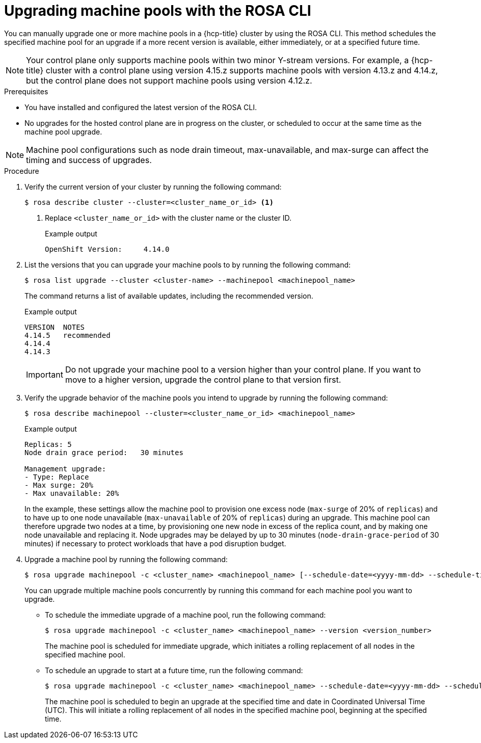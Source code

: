 // Module included in the following assemblies:
//
// * upgrading/rosa-hcp-upgrading.adoc

// NOTE: This module is included several times in the same upgrade assembly.

:_mod-docs-content-type: PROCEDURE
[id="rosa-hcp-upgrading-cli-machinepool_{context}"]
// POOL-ONLY: Conditions for upgrading machine pools WITHOUT upgrading hosted control planes
ifeval::["{context}" != "rosa-hcp-upgrading-whole-cluster"]
= Upgrading machine pools with the ROSA CLI

You can manually upgrade one or more machine pools in a {hcp-title} cluster by using the ROSA CLI. This method schedules the specified machine pool for an upgrade if a more recent version is available, either immediately, or at a specified future time.

[NOTE]
====
Your control plane only supports machine pools within two minor Y-stream versions. For example, a {hcp-title} cluster with a control plane using version 4.15.z supports machine pools with version 4.13.z and 4.14.z, but the control plane does not support machine pools using version 4.12.z.
====

.Prerequisites
* You have installed and configured the latest version of the ROSA CLI.
* No upgrades for the hosted control plane are in progress on the cluster, or scheduled to occur at the same time as the machine pool upgrade.
endif::[]
//END POOL-ONLY condition

// WHOLE CLUSTER: Conditions for upgrading machine pools as part of upgrading the whole cluster in sequence
ifeval::["{context}" == "rosa-hcp-upgrading-whole-cluster"]
= Upgrading machine pools

When your hosted control plane upgrade is complete, you can upgrade one or more machine pools.
endif::[]
//END WHOLE CLUSTER condition

[NOTE]
====
Machine pool configurations such as node drain timeout, max-unavailable, and max-surge can affect the timing and success of upgrades.
====

.Procedure
. Verify the current version of your cluster by running the following command:
+
[source,terminal]
----
$ rosa describe cluster --cluster=<cluster_name_or_id> <1>
----
<1> Replace `<cluster_name_or_id>` with the cluster name or the cluster ID.
+
ifeval::["{context}" != "rosa-hcp-upgrading-whole-cluster"]
.Example output
[source,terminal]
----
OpenShift Version:     4.14.0
----
endif::[]
ifeval::["{context}" == "rosa-hcp-upgrading-whole-cluster"]
.Example output
[source,terminal]
----
OpenShift Version:     4.14.8
----
//WHOLE CLUSTER: updating the version here to show after hcp upgrade in whole cluster section
endif::[]

. List the versions that you can upgrade your machine pools to by running the following command:
+
[source,terminal]
----
$ rosa list upgrade --cluster <cluster-name> --machinepool <machinepool_name>
----
+
The command returns a list of available updates, including the recommended version.
+
.Example output
+
[source,terminal]
----
VERSION  NOTES
4.14.5   recommended
4.14.4
4.14.3
----
+
[IMPORTANT]
====
Do not upgrade your machine pool to a version higher than your control plane. If you want to move to a higher version, upgrade the control plane to that version first.
====
//Is it even possible to do this? Will a higher version display? Can you specify a higher version even if it doesn't display?

. Verify the upgrade behavior of the machine pools you intend to upgrade by running the following command:
+
[source,terminal]
----
$ rosa describe machinepool --cluster=<cluster_name_or_id> <machinepool_name>
----
+
.Example output
[source,terminal]
----
Replicas: 5
Node drain grace period:   30 minutes

Management upgrade:
- Type: Replace
- Max surge: 20%
- Max unavailable: 20%
----
+
In the example, these settings allow the machine pool to provision one excess node (`max-surge` of 20% of `replicas`) and to have up to one node unavailable (`max-unavailable` of 20% of `replicas`) during an upgrade. This machine pool can therefore upgrade two nodes at a time, by provisioning one new node in excess of the replica count, and by making one node unavailable and replacing it. Node upgrades may be delayed by up to 30 minutes (`node-drain-grace-period` of 30 minutes) if necessary to protect workloads that have a pod disruption budget.

. Upgrade a machine pool by running the following command:
+
[source,terminal]
----
$ rosa upgrade machinepool -c <cluster_name> <machinepool_name> [--schedule-date=<yyyy-mm-dd> --schedule-time=<HH:mm>] --version <version_number>
----
+
You can upgrade multiple machine pools concurrently by running this command for each machine pool you want to upgrade.

** To schedule the immediate upgrade of a machine pool, run the following command:
+
[source,terminal]
----
$ rosa upgrade machinepool -c <cluster_name> <machinepool_name> --version <version_number>
----
+
The machine pool is scheduled for immediate upgrade, which initiates a rolling replacement of all nodes in the specified machine pool.

** To schedule an upgrade to start at a future time, run the following command:
+
[source,terminal]
----
$ rosa upgrade machinepool -c <cluster_name> <machinepool_name> --schedule-date=<yyyy-mm-dd> --schedule-time=<HH:mm> --version <version_number>
----
+
The machine pool is scheduled to begin an upgrade at the specified time and date in Coordinated Universal Time (UTC). This will initiate a rolling replacement of all nodes in the specified machine pool, beginning at the specified time.
